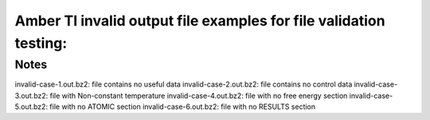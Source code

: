 Amber TI invalid output file examples for file validation testing:   
=========================

Notes
-----
invalid-case-1.out.bz2: file contains no useful data
invalid-case-2.out.bz2: file contains no control data
invalid-case-3.out.bz2: file with Non-constant temperature
invalid-case-4.out.bz2: file with no free energy section
invalid-case-5.out.bz2: file with no ATOMIC section
invalid-case-6.out.bz2: file with no RESULTS section
